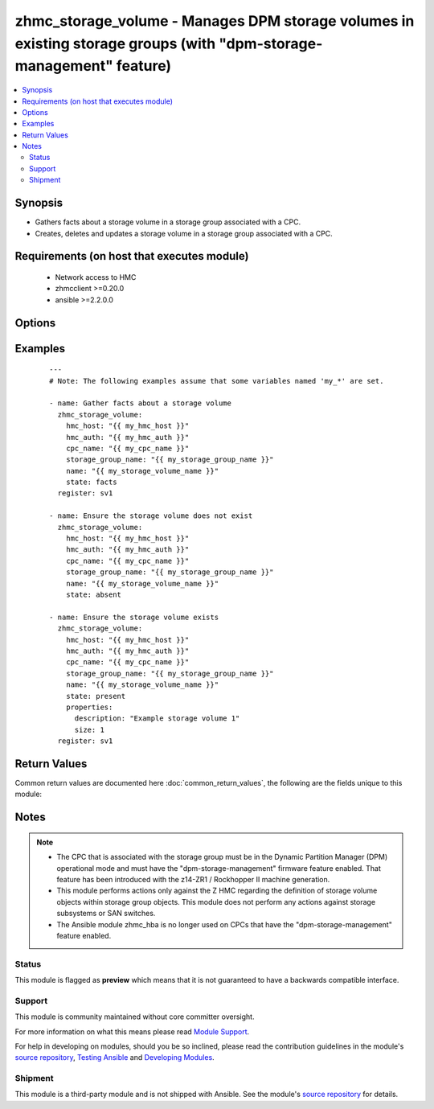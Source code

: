 .. _zhmc_storage_volume:


zhmc_storage_volume - Manages DPM storage volumes in existing storage groups (with "dpm-storage-management" feature)
++++++++++++++++++++++++++++++++++++++++++++++++++++++++++++++++++++++++++++++++++++++++++++++++++++++++++++++++++++



.. contents::
   :local:
   :depth: 2


Synopsis
--------

* Gathers facts about a storage volume in a storage group associated with a CPC.
* Creates, deletes and updates a storage volume in a storage group associated with a CPC.


Requirements (on host that executes module)
-------------------------------------------

  * Network access to HMC
  * zhmcclient >=0.20.0
  * ansible >=2.2.0.0


Options
-------

.. raw:: html

    <table border=1 cellpadding=4>

    <tr>
    <th class="head">parameter</th>
    <th class="head">required</th>
    <th class="head">default</th>
    <th class="head">choices</th>
    <th class="head">comments</th>
    </tr>

    <tr>
    <td>cpc_name<br/><div style="font-size: small;"></div></td>
    <td>yes</td>
    <td></td>
    <td></td>
    <td>
        <div>The name of the CPC associated with the storage group containing the target storage volume.</div>
    </td>
    </tr>

    <tr>
    <td>faked_session<br/><div style="font-size: small;"></div></td>
    <td>no</td>
    <td>Real HMC will be used.</td>
    <td></td>
    <td>
        <div>A <code>zhmcclient_mock.FakedSession</code> object that has a mocked HMC set up. If provided, it will be used instead of connecting to a real HMC. This is used for testing purposes only.</div>
    </td>
    </tr>

    <tr>
    <td rowspan="2">hmc_auth<br/><div style="font-size: small;"></div></td>
    <td>yes</td>
    <td></td>
    <td></td>
    <td>
        <div>The authentication credentials for the HMC.</div>
    </tr>

    <tr>
    <td colspan="5">
        <table border=1 cellpadding=4>
        <caption><b>Dictionary object hmc_auth</b></caption>

        <tr>
        <th class="head">parameter</th>
        <th class="head">required</th>
        <th class="head">default</th>
        <th class="head">choices</th>
        <th class="head">comments</th>
        </tr>

        <tr>
        <td>password<br/><div style="font-size: small;"></div></td>
        <td>yes</td>
        <td></td>
        <td></td>
        <td>
            <div>The password for authenticating with the HMC.</div>
        </td>
        </tr>

        <tr>
        <td>userid<br/><div style="font-size: small;"></div></td>
        <td>yes</td>
        <td></td>
        <td></td>
        <td>
            <div>The userid (username) for authenticating with the HMC.</div>
        </td>
        </tr>

        </table>

    </td>
    </tr>
    </td>
    </tr>

    <tr>
    <td>hmc_host<br/><div style="font-size: small;"></div></td>
    <td>yes</td>
    <td></td>
    <td></td>
    <td>
        <div>The hostname or IP address of the HMC.</div>
    </td>
    </tr>

    <tr>
    <td>log_file<br/><div style="font-size: small;"></div></td>
    <td>no</td>
    <td></td>
    <td></td>
    <td>
        <div>File path of a log file to which the logic flow of this module as well as interactions with the HMC are logged. If null, logging will be propagated to the Python root logger.</div>
    </td>
    </tr>

    <tr>
    <td>name<br/><div style="font-size: small;"></div></td>
    <td>yes</td>
    <td></td>
    <td></td>
    <td>
        <div>The name of the target storage volume.</div>
    </td>
    </tr>

    <tr>
    <td>properties<br/><div style="font-size: small;"></div></td>
    <td>no</td>
    <td>No properties.</td>
    <td></td>
    <td>
        <div>Dictionary with desired properties for the storage volume. Used for <code>state=present</code>; ignored for <code>state=absent|facts</code>. Dictionary key is the property name with underscores instead of hyphens, and dictionary value is the property value in YAML syntax. Integer properties may also be provided as decimal strings.</div>
        <div>The possible input properties in this dictionary are the properties defined as writeable in the data model for Storage Volume resources (where the property names contain underscores instead of hyphens), with the following exceptions:</div>
        <div>* <code>name</code>: Cannot be specified because the name has already been specified in the <code>name</code> module parameter.</div>
        <div>Properties omitted in this dictionary will remain unchanged when the storage volume already exists, and will get the default value defined in the data model for storage volumes in the HMC API book when the storage volume is being created.</div>
    </td>
    </tr>

    <tr>
    <td>state<br/><div style="font-size: small;"></div></td>
    <td>yes</td>
    <td></td>
    <td><ul><li>absent</li><li>present</li><li>facts</li></ul></td>
    <td>
        <div>The desired state for the target storage volume:</div>
        <div>* <code>absent</code>: Ensures that the storage volume does not exist in the specified storage group.</div>
        <div>* <code>present</code>: Ensures that the storage volume exists in the specified storage group, and has the specified properties.</div>
        <div>* <code>facts</code>: Does not change anything on the storage volume and returns the storage volume properties.</div>
    </td>
    </tr>

    <tr>
    <td>storage_group_name<br/><div style="font-size: small;"></div></td>
    <td>yes</td>
    <td></td>
    <td></td>
    <td>
        <div>The name of the storage group containing the target storage volume.</div>
    </td>
    </tr>

    </table>
    </br>



Examples
--------

 ::

    
    ---
    # Note: The following examples assume that some variables named 'my_*' are set.

    - name: Gather facts about a storage volume
      zhmc_storage_volume:
        hmc_host: "{{ my_hmc_host }}"
        hmc_auth: "{{ my_hmc_auth }}"
        cpc_name: "{{ my_cpc_name }}"
        storage_group_name: "{{ my_storage_group_name }}"
        name: "{{ my_storage_volume_name }}"
        state: facts
      register: sv1

    - name: Ensure the storage volume does not exist
      zhmc_storage_volume:
        hmc_host: "{{ my_hmc_host }}"
        hmc_auth: "{{ my_hmc_auth }}"
        cpc_name: "{{ my_cpc_name }}"
        storage_group_name: "{{ my_storage_group_name }}"
        name: "{{ my_storage_volume_name }}"
        state: absent

    - name: Ensure the storage volume exists
      zhmc_storage_volume:
        hmc_host: "{{ my_hmc_host }}"
        hmc_auth: "{{ my_hmc_auth }}"
        cpc_name: "{{ my_cpc_name }}"
        storage_group_name: "{{ my_storage_group_name }}"
        name: "{{ my_storage_volume_name }}"
        state: present
        properties:
          description: "Example storage volume 1"
          size: 1
      register: sv1



Return Values
-------------

Common return values are documented here :doc:`common_return_values`, the following are the fields unique to this module:

.. raw:: html

    <table border=1 cellpadding=4>

    <tr>
    <th class="head">name</th>
    <th class="head">description</th>
    <th class="head">returned</th>
    <th class="head">type</th>
    <th class="head">sample</th>
    </tr>

    <tr>
    <td>storage_volume</td>
    <td>
        <div>For <code>state=absent</code>, an empty dictionary.</div>
        <div>For <code>state=present|facts</code>, a dictionary with the resource properties of the storage volume, indicating the state after changes from this module (if any) have been applied. The dictionary keys are the exact property names as described in the data model for the resource, i.e. they contain hyphens (-), not underscores (_). The dictionary values are the property values using the Python representations described in the documentation of the zhmcclient Python package. The additional artificial properties are:</div>
        <div>* <code>type</code>: Type of the storage volume ('fc' or 'fcp'), as defined in its storage group.</div>
    </td>
    <td align=center>success</td>
    <td align=center>dict</td>
    <td align=center><code>{
      "name": "sv-1",
      "description": "storage volume #1",
      ...
    }</code>
    </td>
    </tr>

    </table>
    </br>
    </br>

Notes
-----

.. note::
    - The CPC that is associated with the storage group must be in the Dynamic Partition Manager (DPM) operational mode and must have the "dpm-storage-management" firmware feature enabled. That feature has been introduced with the z14-ZR1 / Rockhopper II machine generation.
    - This module performs actions only against the Z HMC regarding the definition of storage volume objects within storage group objects. This module does not perform any actions against storage subsystems or SAN switches.
    - The Ansible module zhmc_hba is no longer used on CPCs that have the "dpm-storage-management" feature enabled.



Status
~~~~~~

This module is flagged as **preview** which means that it is not guaranteed to have a backwards compatible interface.

Support
~~~~~~~

This module is community maintained without core committer oversight.

For more information on what this means please read `Module Support`_.

For help in developing on modules, should you be so inclined, please read the contribution guidelines in the module's `source repository`_, `Testing Ansible`_ and `Developing Modules`_.

.. _`Module Support`: http://docs.ansible.com/ansible/latest/modules_support.html

.. _`Testing Ansible`: http://docs.ansible.com/ansible/latest/dev_guide/testing.html

.. _`Developing Modules`: http://docs.ansible.com/ansible/latest/dev_guide/developing_modules.html


Shipment
~~~~~~~~

This module is a third-party module and is not shipped with Ansible. See the module's `source repository`_ for details.

.. _`source repository`: https://github.com/zhmcclient/zhmc-ansible-modules


